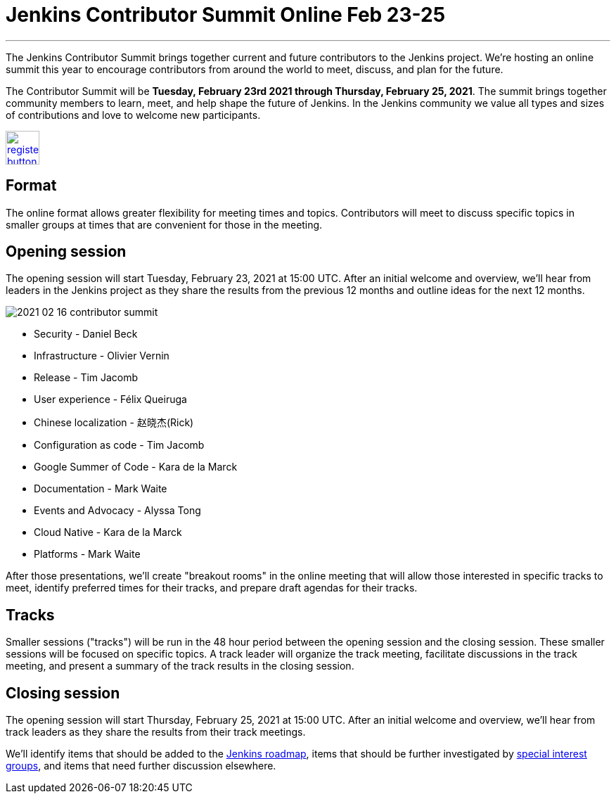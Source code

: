 = Jenkins Contributor Summit Online Feb 23-25
:page-tags: community, events

:page-author: markewaite
:page-opengraph: ../../images/post-images/2021/2021-02-16-contributor-summit-:page-opengraph.png
---

The Jenkins Contributor Summit brings together current and future contributors to the Jenkins project.
We're hosting an online summit this year to encourage contributors from around the world to meet, discuss, and plan for the future.

The Contributor Summit will be **Tuesday, February 23rd 2021 through Thursday, February 25, 2021**.
The summit brings together community members to learn, meet, and help shape the future of Jenkins.
In the Jenkins community we value all types and sizes of contributions and love to welcome new participants.

image:/post-images/jenkins-is-the-way/register-button.png[link="https://docs.google.com/forms/d/e/1FAIpQLSdTABEUvRlXdMptACYNFu5tP1aNrhpzUZ60uQEzGH-qTRDvbg/viewform", role=center, height=48]

== Format

The online format allows greater flexibility for meeting times and topics.
Contributors will meet to discuss specific topics in smaller groups at times that are convenient for those in the meeting.

== Opening session

The opening session will start Tuesday, February 23, 2021 at 15:00 UTC.
After an initial welcome and overview, we'll hear from leaders in the Jenkins project as they share the results from the previous 12 months and outline ideas for the next 12 months.

image::/post-images/2021/2021-02-16-contributor-summit.png[role=right]

* Security - Daniel Beck
* Infrastructure - Olivier Vernin
* Release - Tim Jacomb
* User experience - Félix Queiruga
* Chinese localization - 赵晓杰(Rick)
* Configuration as code - Tim Jacomb
* Google Summer of Code - Kara de la Marck
* Documentation - Mark Waite
* Events and Advocacy - Alyssa Tong
* Cloud Native - Kara de la Marck
* Platforms - Mark Waite

After those presentations, we'll create "breakout rooms" in the online meeting that will allow those interested in specific tracks to meet, identify preferred times for their tracks, and prepare draft agendas for their tracks.

== Tracks

Smaller sessions ("tracks") will be run in the 48 hour period between the opening session and the closing session.
These smaller sessions will be focused on specific topics.
A track leader will organize the track meeting, facilitate discussions in the track meeting, and present a summary of the track results in the closing session.

== Closing session

The opening session will start Thursday, February 25, 2021 at 15:00 UTC.
After an initial welcome and overview, we'll hear from track leaders as they share the results from their track meetings.

We'll identify items that should be added to the link:/project/roadmap/[Jenkins roadmap], items that should be further investigated by link:/sigs/[special interest groups], and items that need further discussion elsewhere.
